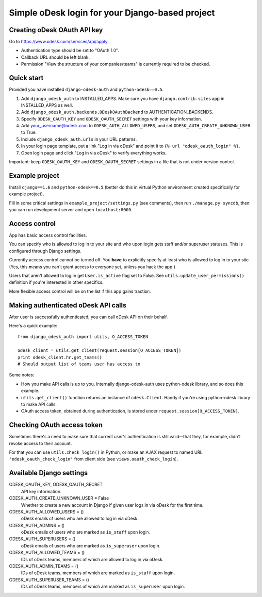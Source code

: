 Simple oDesk login for your Django-based project
================================================


Creating oDesk OAuth API key
----------------------------

Go to https://www.odesk.com/services/api/apply.

* Authentication type should be set to "OAuth 1.0".
* Callback URL should be left blank.
* Permission "View the structure of your companies/teams" is currently
  required to be checked.


Quick start
-----------

Provided you have installed ``django-odesk-auth`` and ``python-odesk==0.5``.

1. Add ``django_odesk_auth`` to INSTALLED_APPS.
   Make sure you have ``django.contrib.sites`` app in INSTALLED_APPS as well.

2. Add ``django_odesk_auth.backends.ODeskOAuthBackend``
   to AUTHENTICATION_BACKENDS.

3. Specify ``ODESK_OAUTH_KEY`` and ``ODESK_OAUTH_SECRET`` settings
   with your key information.

4. Add your_username@odesk.com to ``ODESK_AUTH_ALLOWED_USERS``,
   and set ``ODESK_AUTH_CREATE_UNKNOWN_USER`` to True.

5. Include ``django_odesk_auth.urls`` in your URL patterns.

6. In your login page template, put a link "Log in via oDesk" and point it
   to ``{% url "odesk_oauth_login" %}``.

7. Open login page and click "Log in via oDesk" to verify everything works.

Important: keep ``ODESK_OAUTH_KEY`` and ``ODESK_OAUTH_SECRET`` settings in a file
that is not under version control.


Example project
--------------

Install ``django==1.6`` and ``python-odesk==0.5`` (better do this
in virtual Python environment created specifically for example project).

Fill in some critical settings in ``example_project/settings.py`` (see comments),
then run ``./manage.py syncdb``, then you can run development server and
open ``localhost:8000``.


Access control
--------------

App has basic access control facilities.

You can specify who is allowed to log in to your site and who upon login gets
staff and/or superuser statuses. This is configured through Django settings.

Currently access control cannot be turned off.
You **have** to explicitly specify at least who is allowed to log in to your site.
(Yes, this means you can't grant access to everyone yet, unless you hack the app.)

Users that aren't allowed to log in get ``User.is_active`` flag set to False.
See ``utils.update_user_permissions()`` definition if you're interested in other specifics.

More flexible access control will be on the list if this app gains traction.


Making authenticated oDesk API calls
------------------------------------

After user is successfully authenticated, you can call oDesk API on their behalf.

Here's a quick example::

    from django_odesk_auth import utils, O_ACCESS_TOKEN
    
    odesk_client = utils.get_client(request.session[O_ACCESS_TOKEN])
    print odesk_client.hr.get_teams()
    # Should output list of teams user has access to

Some notes:

* How you make API calls is up to you. Internally django-odesk-auth
  uses python-odesk library, and so does this example.

* ``utils.get_client()`` function returns an instance of ``odesk.Client``.
  Handy if you're using python-odesk library to make API calls.

* OAuth access token, obtained during authentication, is stored
  under ``request.session[O_ACCESS_TOKEN]``.


Checking OAuth access token
---------------------------

Sometimes there's a need to make sure that current user's authentication
is still valid—that they, for example, didn't revoke access to their account.

For that you can use ``utils.check_login()`` in Python, or make an AJAX request
to named URL ``'odesk_oauth_check_login'`` from client side
(see ``views.oauth_check_login``).


Available Django settings
-------------------------

ODESK_OAUTH_KEY, ODESK_OAUTH_SECRET  
  API key information.

ODESK_AUTH_CREATE_UNKNOWN_USER = False  
  Whether to create a new account in Django if given user logs in via oDesk
  for the first time.

ODESK_AUTH_ALLOWED_USERS = ()  
  oDesk emails of users who are allowed to log in via oDesk.

ODESK_AUTH_ADMINS = ()  
  oDesk emails of users who are marked as ``is_staff`` upon login.

ODESK_AUTH_SUPERUSERS = ()  
  oDesk emails of users who are marked as ``is_superuser`` upon login.

ODESK_AUTH_ALLOWED_TEAMS = ()  
  IDs of oDesk teams, members of which are allowed to log in via oDesk.

ODESK_AUTH_ADMIN_TEAMS = ()  
  IDs of oDesk teams, members of which are marked as ``is_staff`` upon login.

ODESK_AUTH_SUPERUSER_TEAMS = ()  
  IDs of oDesk teams, members of which are marked as ``is_superuser`` upon login.
